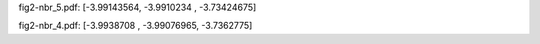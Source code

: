 fig2-nbr_5.pdf:
[-3.99143564, -3.9910234 , -3.73424675]

fig2-nbr_4.pdf:
[-3.9938708 , -3.99076965, -3.7362775]
